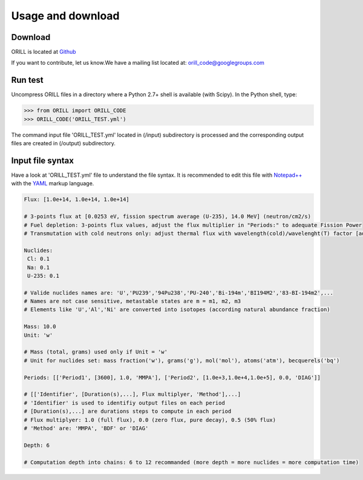 ==================
Usage and download
==================

Download
--------

ORILL is located at `Github <https://github.com/orill/orill/>`_

If you want to contribute, let us know.We have a mailing list located at: orill_code@googlegroups.com

Run test
--------

Uncompress ORILL files in a directory where a Python 2.7+ shell is available (with Scipy). In the Python shell, type:

>>> from ORILL import ORILL_CODE
>>> ORILL_CODE('ORILL_TEST.yml')

The command input file 'ORILL_TEST.yml' located in (/input) subdirectory is processed and the corresponding output files are created in (/output) subdirectory.

Input file syntax
-----------------

Have a look at 'ORILL_TEST.yml' file to understand the file syntax. It is recommended to edit this file with `Notepad++ <https://notepad-plus-plus.org/>`_ with the `YAML <https://en.wikipedia.org/wiki/YAML>`_ markup language.

.. code:: YAML
  
  Flux: [1.0e+14, 1.0e+14, 1.0e+14]
  
  # 3-points flux at [0.0253 eV, fission spectrum average (U-235), 14.0 MeV] (neutron/cm2/s)
  # Fuel depletion: 3-points flux values, adjust the flux multiplier in "Periods:" to adequate Fission Power
  # Transmutation with cold neutrons only: adjust thermal flux with wavelength(cold)/wavelenght(T) factor [adjusted_thermal_flux, 0.0, 0.0]
  
  Nuclides:
   Cl: 0.1
   Na: 0.1
   U-235: 0.1
  
  # Valide nuclides names are: 'U','PU239','94Pu238','PU-240','Bi-194m','BI194M2','83-BI-194m2',...
  # Names are not case sensitive, metastable states are m = m1, m2, m3
  # Elements like 'U','Al','Ni' are converted into isotopes (according natural abundance fraction)
  
  Mass: 10.0
  Unit: 'w'
  
  # Mass (total, grams) used only if Unit = 'w'
  # Unit for nuclides set: mass fraction('w'), grams('g'), mol('mol'), atoms('atm'), becquerels('bq')
  
  Periods: [['Period1', [3600], 1.0, 'MMPA'], ['Period2', [1.0e+3,1.0e+4,1.0e+5], 0.0, 'DIAG']]
  
  # [['Identifier', [Duration(s),...], Flux multiplyer, 'Method'],...]
  # 'Identifier' is used to identifiy output files on each period
  # [Duration(s),...] are durations steps to compute in each period
  # Flux multiplyer: 1.0 (full flux), 0.0 (zero flux, pure decay), 0.5 (50% flux)
  # 'Method' are: 'MMPA', 'BDF' or 'DIAG'
  
  Depth: 6
  
  # Computation depth into chains: 6 to 12 recommanded (more depth = more nuclides = more computation time)
